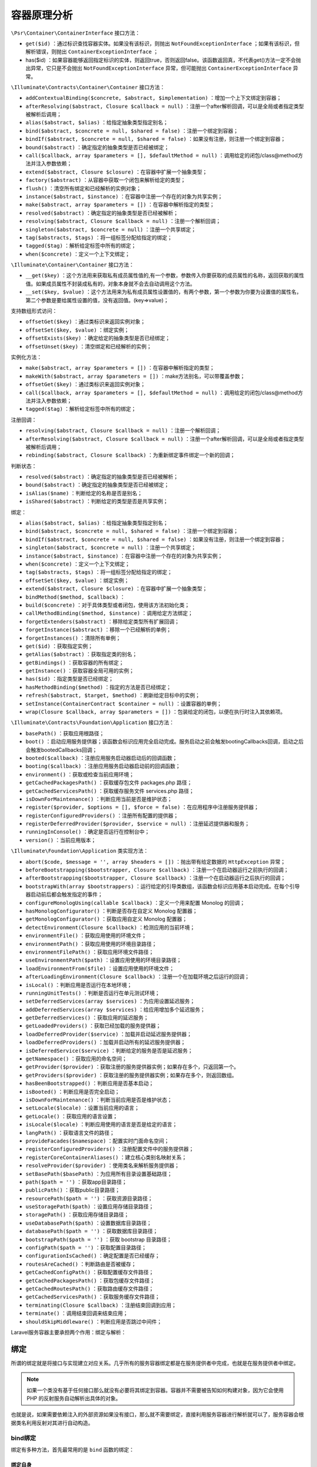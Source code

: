 ******
容器原理分析
******

.. image:: ./images/ContainerInterface.png

``\Psr\Container\ContainerInterface`` 接口方法：

- ``get($id)`` ：通过标识查找容器实体。如果没有该标识，则抛出 ``NotFoundExceptionInterface`` ；如果有该标识，但解析错误，则抛出 ``ContainerExceptionInterface`` ；
- has($id) ：如果容器能够返回指定标识的实体，则返回true，否则返回false。该函数返回真，不代表get()方法一定不会抛出异常，它只是不会抛出 ``NotFoundExceptionInterface`` 异常，但可能抛出 ``ContainerExceptionInterface`` 异常。

``\Illuminate\Contracts\Container\Container`` 接口方法：

- ``addContextualBinding($concrete, $abstract, $implementation)`` ：增加一个上下文绑定到容器；
- ``afterResolving($abstract, Closure $callback = null)`` ：注册一个after解析回调，可以是全局或者指定类型被解析后调用；
- ``alias($abstract, $alias)`` ：给指定抽象类型指定别名；
- ``bind($abstract, $concrete = null, $shared = false)`` ：注册一个绑定到容器；
- ``bindIf($abstract, $concrete = null, $shared = false)`` ：如果没有注册，则注册一个绑定到容器；
- ``bound($abstract)`` ：确定指定的抽象类型是否已经被绑定；
- ``call($callback, array $parameters = [], $defaultMethod = null)`` ：调用给定的闭包/class@method方法并注入参数依赖；
- ``extend($abstract, Closure $closure)`` ：在容器中扩展一个抽象类型；
- ``factory($abstract)`` ：从容器中获取一个闭包来解析给定的类型；
- ``flush()`` ：清空所有绑定和已经解析的实例对象；
- ``instance($abstract, $instance)`` ：在容器中注册一个存在的对象为共享实例；
- ``make($abstract, array $parameters = [])`` ：在容器中解析指定的类型；
- ``resolved($abstract)`` ：确定指定的抽象类型是否已经被解析；
- ``resolving($abstract, Closure $callback = null)`` ：注册一个解析回调；
- ``singleton($abstract, $concrete = null)`` ：注册一个共享绑定；
- ``tag($abstracts, $tags)`` ：将一组标签分配给指定的绑定；
- ``tagged($tag)`` ：解析给定标签中所有的绑定；
- ``when($concrete)`` ：定义一个上下文绑定；

``\Illuminate\Container\Container`` 接口方法：

- ``__get($key)`` ：这个方法用来获取私有成员属性值的,有一个参数，参数传入你要获取的成员属性的名称，返回获取的属性值。如果成员属性不封装成私有的，对象本身就不会去自动调用这个方法。
- ``__set($key, $value)`` ：这个方法用来为私有成员属性设置值的，有两个参数，第一个参数为你要为设置值的属性名，第二个参数是要给属性设置的值，没有返回值。(key=>value)；

支持数组形式访问：

- ``offsetGet($key)`` ：通过类标识来返回实例对象；
- ``offsetSet($key, $value)`` ：绑定实例；
- ``offsetExists($key)`` ：确定给定的抽象类型是否已经绑定；
- ``offsetUnset($key)`` ：清空绑定和已经解析的实例；

实例化方法：

- ``make($abstract, array $parameters = [])`` ：在容器中解析指定的类型；
- ``makeWith($abstract, array $parameters = [])`` ：make方法别名，可以带覆盖参数；
- ``offsetGet($key)`` ：通过类标识来返回实例对象；
- ``call($callback, array $parameters = [], $defaultMethod = null)`` ：调用给定的闭包/class@method方法并注入参数依赖；
- ``tagged($tag)`` ：解析给定标签中所有的绑定；

注册回调：

- ``resolving($abstract, Closure $callback = null)`` ：注册一个解析回调；
- ``afterResolving($abstract, Closure $callback = null)`` ：注册一个after解析回调，可以是全局或者指定类型被解析后调用；
- ``rebinding($abstract, Closure $callback)`` ：为重新绑定事件绑定一个新的回调；

判断状态：

- ``resolved($abstract)`` ：确定指定的抽象类型是否已经被解析；
- ``bound($abstract)`` ：确定指定的抽象类型是否已经被绑定；
- ``isAlias($name)`` ：判断给定的名称是否是别名；
- ``isShared($abstract)`` ：判断给定的类型是否是共享实例；

绑定：

- ``alias($abstract, $alias)`` ：给指定抽象类型指定别名；
- ``bind($abstract, $concrete = null, $shared = false)`` ：注册一个绑定到容器；
- ``bindIf($abstract, $concrete = null, $shared = false)`` ：如果没有注册，则注册一个绑定到容器；
- ``singleton($abstract, $concrete = null)`` ：注册一个共享绑定；
- ``instance($abstract, $instance)`` ：在容器中注册一个存在的对象为共享实例；
- ``when($concrete)`` ：定义一个上下文绑定；
- ``tag($abstracts, $tags)`` ：将一组标签分配给指定的绑定；
- ``offsetSet($key, $value)`` ：绑定实例；
- ``extend($abstract, Closure $closure)`` ：在容器中扩展一个抽象类型；
- ``bindMethod($method, $callback)`` ：

- ``build($concrete)`` ：对于具体类型或者闭包，使用该方法初始化类；
- ``callMethodBinding($method, $instance)`` ：调用给定方法绑定；
- ``forgetExtenders($abstract)`` ：移除给定类型所有扩展回调；
- ``forgetInstance($abstract)`` ：移除一个已经解析的单例；
- ``forgetInstances()`` ：清除所有单例；
- ``get($id)`` ：获取指定实例；
- ``getAlias($abstract)`` ：获取指定类的别名；
- ``getBindings()`` ：获取容器的所有绑定；
- ``getInstance()`` ：获取容器全局可用的实例；
- ``has($id)`` ：指定类型是否已经绑定；
- ``hasMethodBinding($method)`` ：指定的方法是否已经绑定；
- ``refresh($abstract, $target, $method)`` ：刷新给定目标中的实例；
- ``setInstance(ContainerContract $container = null)`` ：设置容器的单例；
- ``wrap(Closure $callback, array $parameters = [])`` ：包装给定的闭包，以便在执行时注入其依赖项。

``\Illuminate\Contracts\Foundation\Application`` 接口方法：

- ``basePath()`` ：获取应用根路径；
- ``boot()`` ：启动应用服务提供器；该函数会标识应用完全启动完成。服务启动之前会触发bootingCallbacks回调，启动之后会触发bootedCallbacks回调；
- ``booted($callback)`` ：注册应用服务启动器启动后的回调函数；
- ``booting($callback)`` ：注册应用服务启动器启动前的回调函数；
- ``environment()`` ：获取或检查当前应用环境；
- ``getCachedPackagesPath()`` ：获取缓存包文件 packages.php 路径；
- ``getCachedServicesPath()`` ：获取缓存服务文件 services.php 路径；
- ``isDownForMaintenance()`` ：判断应用当前是否是维护状态；
- ``register($provider, $options = [], $force = false)`` ：在应用程序中注册服务提供器；
- ``registerConfiguredProviders()`` ：注册所有配置的提供器；
- ``registerDeferredProvider($provider, $service = null)`` ：注册延迟提供器和服务；
- ``runningInConsole()`` ：确定是否运行在控制台中；
- ``version()`` ：当前应用版本；

``\Illuminate\Foundation\Application`` 类实现方法：

- ``abort($code, $message = '', array $headers = [])`` ：抛出带有给定数据的 ``HttpException`` 异常；

- ``beforeBootstrapping($bootstrapper, Closure $callback)`` ：注册一个在启动器运行之前执行的回调；
- ``afterBootstrapping($bootstrapper, Closure $callback)`` ：注册一个在启动器运行之后执行的回调；


- ``bootstrapWith(array $bootstrappers)`` ：运行给定的引导类数组，该函数会标识应用基本启动完成。在每个引导器启动前后都会触发指定的事件；


- ``configureMonologUsing(callable $callback)`` ：定义一个用来配置 Monolog 的回调；
- ``hasMonologConfigurator()`` ：判断是否存在自定义 Monolog 配置器；
- ``getMonologConfigurator()`` ：获取应用自定义 Monolog 配置器；

- ``detectEnvironment(Closure $callback)`` ：检测应用的当前环境；
- ``environmentFile()`` ：获取应用使用的环境文件；
- ``environmentPath()`` ：获取应用使用的环境目录路径；
- ``environmentFilePath()`` ：获取应用环境文件路径；
- ``useEnvironmentPath($path)`` ：设置应用使用的环境目录路径；
- ``loadEnvironmentFrom($file)`` ：设置应用使用的环境文件；
- ``afterLoadingEnvironment(Closure $callback)`` ：注册一个在加载环境之后运行的回调；
- ``isLocal()`` ：判断应用是否运行在本地环境；
- ``runningUnitTests()`` ：判断是否运行在单元测试环境；


- ``setDeferredServices(array $services)`` ：为应用设置延迟服务；
- ``addDeferredServices(array $services)`` ：给应用增加多个延迟服务；
- ``getDeferredServices()`` ：获取应用的延迟服务；
- ``getLoadedProviders()`` ：获取已经加载的服务提供器；
- ``loadDeferredProvider($service)`` ：加载并启动延迟服务提供器；
- ``loadDeferredProviders()`` ：加载并启动所有的延迟服务提供器；
- ``isDeferredService($service)`` ：判断给定的服务是否是延迟服务；

- ``getNamespace()`` ：获取应用的命名空间；
- ``getProvider($provider)`` ：获取注册的服务提供器实例；如果存在多个，只返回第一个。
- ``getProviders($provider)`` ：获取注册的服务提供器实例；如果存在多个，则返回数组。
- ``hasBeenBootstrapped()`` ：判断应用是否基本启动；
- ``isBooted()`` ：判断应用是否完全启动；



- ``isDownForMaintenance()`` ：判断当前应用是否是维护状态；


- ``setLocale($locale)`` ：设置当前应用的语言；
- ``getLocale()`` ：获取应用的语言设置；
- ``isLocale($locale)`` ：判断应用使用的语言是否是给定的语言；
- ``langPath()`` ：获取语言文件的路径；

- ``provideFacades($namespace)`` ：配置实时门面命名空间；

- ``registerConfiguredProviders()`` ：注册配置文件中的服务提供器；
- ``registerCoreContainerAliases()`` ：建立核心类别名映射关系；
- ``resolveProvider($provider)`` ：使用类名来解析服务提供器；

- ``setBasePath($basePath)`` ：为应用所有目录设置基础路径；
- ``path($path = '')`` ：获取app目录路径；
- ``publicPath()`` ：获取public目录路径；
- ``resourcePath($path = '')`` ：获取资源目录路径；
- ``useStoragePath($path)`` ：设置应用存储目录路径；
- ``storagePath()`` ：获取应用存储目录路径；
- ``useDatabasePath($path)`` ：设置数据库目录路径；
- ``databasePath($path = '')`` ：获取数据库目录路径；
- ``bootstrapPath($path = '')`` ：获取 bootstrap 目录路径；
- ``configPath($path = '')`` ：获取配置目录路径；
- ``configurationIsCached()`` ：确定配置是否已经缓存；
- ``routesAreCached()`` ：判断路由是否被缓存；
- ``getCachedConfigPath()`` ：获取配置缓存文件路径；
- ``getCachedPackagesPath()`` ：获取包缓存文件路径；
- ``getCachedRoutesPath()`` ：获取路由缓存文件路径；
- ``getCachedServicesPath()`` ：获取服务缓存文件路径；

- ``terminating(Closure $callback)`` ：注册结束回调到应用；
- ``terminate()`` ：调用结束回调来结束应用；

- ``shouldSkipMiddleware()`` ：判断应用是否跳过中间件；

Laravel服务容器主要承担两个作用：绑定与解析：

绑定
====
所谓的绑定就是将接口与实现建立对应关系。几乎所有的服务容器绑定都是在服务提供者中完成，也就是在服务提供者中绑定。

.. note:: 如果一个类没有基于任何接口那么就没有必要将其绑定到容器。容器并不需要被告知如何构建对象，因为它会使用 PHP 的反射服务自动解析出具体的对象。

也就是说，如果需要依赖注入的外部资源如果没有接口，那么就不需要绑定，直接利用服务容器进行解析就可以了，服务容器会根据类名利用反射对其进行自动构造。

bind绑定
--------
绑定有多种方法，首先最常用的是 ``bind`` 函数的绑定：

绑定自身
^^^^^^^^

.. code-block:: php

    $this->app->bind('App\Services\RedisEventPusher', null);

绑定闭包
^^^^^^^^

.. code-block:: php

	$this->app->bind('name', function () {
	  return 'Taylor';
	});//闭包返回变量

	$this->app->bind('HelpSpot\API', function () {
	  return HelpSpot\API::class;
	});//闭包直接提供类实现类

	$this->app->bind('HelpSpot\API', function () {
	  return new HelpSpot\API();
	});//闭包直接提供类实例

	$this->app->bind('HelpSpot\API', function ($app) {
	  return new HelpSpot\API($app->make('HttpClient'));
	});//闭包返回需要依赖注入的类实例

注意：通过 ``bind`` 方法第二个参数不能直接传入基本类型值。

.. code-block:: php

    $container->bind('test', 'diaomao'); // 错误

绑定接口
^^^^^^^^

.. code-block:: php

	public function testCanBuildWithoutParameterStackWithConstructors()
	{
	  $container = new Container;
	  $container->bind('Illuminate\Tests\Container\IContainerContractStub',
	                   'Illuminate\Tests\Container\ContainerImplementationStub');

	  $this->assertInstanceOf(ContainerDependentStub::class,
	                          $container->build(ContainerDependentStub::class));
	}

	interface IContainerContractStub
	{
	}

	class ContainerImplementationStub implements IContainerContractStub
	{
	}

	class ContainerDependentStub
	{
	  public $impl;
	  public function __construct(IContainerContractStub $impl)
	  {
	      $this->impl = $impl;
	  }
	}

bindif绑定
----------
如果已经绑定，则不会重复绑定。

.. code-block:: php

	public function testBindIfDoesntRegisterIfServiceAlreadyRegistered()
	{
	    $container = new Container;
	    $container->bind('name', function ()
	         return 'Taylor';
	     });

	    $container->bindIf('name', function () {
	         return 'Dayle';
	    });

	    $this->assertEquals('Taylor', $container->make('name'));
	}

singleton绑定
-------------
``singleton`` 方法绑定一个只需要解析一次的类或接口到容器，然后接下来对容器的调用将会返回同一个实例：

.. code-block:: php

	$this->app->singleton('HelpSpot\API', function ($app) {
	    return new HelpSpot\API($app->make('HttpClient'));
	});

值得注意的是， ``singleton`` 绑定在解析的时候若存在参数重载，那么就自动取消单例模式。

.. code-block:: php

	public function testSingletonBindingsNotRespectedWithMakeParameters()
	{
	    $container = new Container;

	    $container->singleton('foo', function ($app, $config) {
	        return $config;
	    });

	    $this->assertEquals(['name' => 'taylor'], $container->makeWith('foo', ['name' => 'taylor']));
	    $this->assertEquals(['name' => 'abigail'], $container->makeWith('foo', ['name' => 'abigail']));
	}

instance绑定
------------
我们还可以使用 ``instance`` 方法绑定一个已存在的对象实例到容器，随后调用容器将总是返回给定的实例：

.. code-block:: php

	$api = new HelpSpot\API(new HttpClient);
	$this->app->instance('HelpSpot\Api', $api);

Context绑定
-----------
有时侯我们可能有两个类使用同一个接口，但我们希望在每个类中注入不同实现，例如，两个控制器依赖 ``IlluminateContractsFilesystemFilesystem`` 契约的不同实现。 ``Laravel`` 为此定义了简单、平滑的接口：

.. code-block:: php

	$this->app->when(StorageController::class)
	          ->needs(Filesystem::class)
	          ->give(function () {
	            Storage::class
	          });//提供类名

	$this->app->when(PhotoController::class)
	          ->needs(Filesystem::class)
	          ->give(function () {
	             return new Storage();
	          });//提供实现方式

	$this->app->when(VideoController::class)
	          ->needs(Filesystem::class)
	          ->give(function () {
	            return new Storage($app->make(Disk::class));
	          });//需要依赖注入

原始值绑定
----------
我们可能有一个接收注入类的类，同时需要注入一个原生的数值比如整型，可以结合上下文轻松注入这个类需要的任何值：

.. code-block:: php

	$this->app->when('App\Http\Controllers\UserController')
	          ->needs('$variableName')
	          ->give($value);

数组绑定
--------
数组绑定一般用于绑定闭包和变量，但是不能绑定接口，否则只能返回接口的实现类名字符串,并不能返回实现类的对象。

.. code-block:: php

	public function testArrayAccess()
	{
	    $container = new Container;
	    $container['test'] = 'demo'; //可以
	    $container['test'] = function() { //也可以
	    	return 'demo';
	    }
	    $container[IContainerContractStub::class] = ContainerImplementationStub::class;

	    $this->assertTrue(isset($container[IContainerContractStub::class]));
	    $this->assertEquals(ContainerImplementationStub::class,
	                        $container[IContainerContractStub::class]);

	    unset($container['something']);
	    $this->assertFalse(isset($container['something']));
	}

标签绑定
--------
少数情况下，我们需要解析特定分类下的所有绑定，例如，你正在构建一个接收多个不同 ``Report`` 接口实现的报告聚合器，在注册完 ``Report`` 实现之后，可以通过 ``tag`` 方法给它们分配一个标签：

.. code-block:: php

	$this->app->bind('SpeedReport', function () {
	  //
	});

	$this->app->bind('MemoryReport', function () {
	  //
	});

	$this->app->tag(['SpeedReport', 'MemoryReport'], 'reports');

这些服务被打上标签后，可以通过 ``tagged`` 方法来轻松解析它们：

.. code-block:: php

	$this->app->bind('ReportAggregator', function ($app) {
	    return new ReportAggregator($app->tagged('reports'));
	});

extend扩展
----------
``extend`` 是在当原来的类被注册或者实例化出来后，可以对其进行扩展，而且可以支持多重扩展：

.. code-block:: php

	public function testExtendInstancesArePreserved()
	{
	    $container = new Container;
	    $container->bind('foo', function () {
	        $obj = new StdClass;
	        $obj->foo = 'bar';

	        return $obj;
	    });

	    $obj = new StdClass;
	    $obj->foo = 'foo';
	    $container->instance('foo', $obj);

	    $container->extend('foo', function ($obj, $container) {
	        $obj->bar = 'baz';
	        return $obj;
	    });

	    $container->extend('foo', function ($obj, $container) {
	        $obj->baz = 'foo';
	        return $obj;
	    });

	    $this->assertEquals('foo', $container->make('foo')->foo);
	    $this->assertEquals('baz', $container->make('foo')->bar);
	    $this->assertEquals('foo', $container->make('foo')->baz);
	}

Rebounds与Rebinding
-------------------
绑定是针对接口的，是为接口提供实现方式的方法。我们可以对接口在不同的时间段里提供不同的实现方法，一般来说，对同一个接口提供新的实现方法后，不会对已经实例化的对象产生任何影响。但是在一些场景下，在提供新的接口实现后，我们希望对已经实例化的对象重新做一些改变，这个就是 ``rebinding`` 函数的用途。
下面就是一个例子：

.. code-block:: php

	abstract class Car
	{
	    public function __construct(Fuel $fuel)
	    {
	        $this->fuel = $fuel;
	    }

	    public function refuel($litres)
	    {
	        return $litres * $this->fuel->getPrice();
	    }

	    public function setFuel(Fuel $fuel)
	    {
	        $this->fuel = $fuel;
	    }

	}

	class JeepWrangler extends Car
	{
	  //
	}

	interface Fuel
	{
	    public function getPrice();
	}

	class Petrol implements Fuel
	{
	    public function getPrice()
	    {
	        return 130.7;
	    }
	}

我们在服务容器中是这样对 ``car`` 接口和 ``fuel`` 接口绑定的：

.. code-block:: php

	$this->app->bind('fuel', function ($app) {
	    return new Petrol;
	});

	$this->app->bind('car', function ($app) {
	    return new JeepWrangler($app['fuel']);
	});

	$this->app->make('car');

如果 ``car`` 被服务容器解析实例化成对象之后，有人修改了 ``fuel`` 接口的实现，从 ``Petrol`` 改为 ``PremiumPetrol`` ：

.. code-block:: php

	$this->app->bind('fuel', function ($app) {
	    return new PremiumPetrol;
	});

由于 ``car`` 已经被实例化，那么这个接口实现的改变并不会影响到 ``car`` 的实现，假若我们想要 ``car`` 的成员变量 ``fuel`` 随着 ``fuel`` 接口的变化而变化，我们就需要一个回调函数，每当对 ``fuel`` 接口实现进行改变的时候，都要对 ``car`` 的 ``fuel`` 变量进行更新，这就是 ``rebinding`` 的用途：

.. code-block:: php

	$this->app->singleton('car', function ($app) {
	    return new JeepWrangler($app->rebinding('fuel', function ($app, $fuel) {
	        $app['car']->setFuel($fuel);
	    }));
	});

服务别名
========
什么是服务别名
-------------
在说服务容器的解析之前，需要先说说服务的别名。什么是服务别名呢？不同于 ``Facade`` 门面的别名(在 ``config/app`` 中定义)，这里的别名服务绑定名称的别名。通过服务绑定的别名，在解析服务的时候，跟不使用别名的效果一致。别名的作用也是为了同时支持全类型的服务绑定名称以及简短的服务绑定名称考虑的。
 
通俗的讲，假如我们想要创建 ``auth`` 服务，我们既可以这样写：

.. code-block:: php

    $this->app->make('auth')

又可以写成：

.. code-block:: php

    $this->app->make('\Illuminate\Auth\AuthManager::class')

还可以写成：

.. code-block:: php

    $this->app->make('\Illuminate\Contracts\Auth\Factory::class')

后面两个服务的名字都是 ``auth`` 的别名，使用别名和使用 ``auth`` 的效果是相同的。

服务别名的递归
--------------
需要注意的是别名是可以递归的：

.. code-block:: php

	app()->alias('service', 'alias_a');
	app()->alias('alias_a', 'alias_b');
	app()-alias('alias_b', 'alias_c');

会得到：

.. code-block:: php

	'alias_a' => 'service'
	'alias_b' => 'alias_a'
	'alias_c' => 'alias_b'

服务别名的实现
-------------
那么这些别名是如何加载到服务容器里面的呢？实际上，服务容器里面有个 ``aliases`` 数组：

.. code-block:: php

	$aliases = [
	  'app' => [\Illuminate\Foundation\Application::class, \Illuminate\Contracts\Container\Container::class, \Illuminate\Contracts\Foundation\Application::class],
	  'auth' => [\Illuminate\Auth\AuthManager::class, \Illuminate\Contracts\Auth\Factory::class],
	  'auth.driver' => [\Illuminate\Contracts\Auth\Guard::class],
	  'blade.compiler' => [\Illuminate\View\Compilers\BladeCompiler::class],
	  'cache' => [\Illuminate\Cache\CacheManager::class, \Illuminate\Contracts\Cache\Factory::class],
	...
	]

而服务容器的初始化的过程中，会运行一个函数：

.. code-block:: php

	$aliases = [
	  'Illuminate\Foundation\Application' = "app"
	  'Illuminate\Contracts\Container\Container' = "app"
	  'Illuminate\Contracts\Foundation\Application' = "app"
	  'Illuminate\Auth\AuthManager' = "auth"
	  'Illuminate\Contracts\Auth\Factory' = "auth"
	  'Illuminate\Contracts\Auth\Guard' = "auth.driver"
	  'Illuminate\View\Compilers\BladeCompiler' = "blade.compiler"
	  'Illuminate\Cache\CacheManager' = "cache"
	  'Illuminate\Contracts\Cache\Factory' = "cache"
	  ...
	］
	$abstractAliases = [
	  app = {array} [3]
	  0 = "Illuminate\Foundation\Application"
	  1 = "Illuminate\Contracts\Container\Container"
	  2 = "Illuminate\Contracts\Foundation\Application"
	  auth = {array} [2]
	  0 = "Illuminate\Auth\AuthManager"
	  1 = "Illuminate\Contracts\Auth\Factory"
	  auth.driver = {array} [1]
	  0 = "Illuminate\Contracts\Auth\Guard"
	  blade.compiler = {array} [1]
	  0 = "Illuminate\View\Compilers\BladeCompiler"
	  cache = {array} [2]
	  0 = "Illuminate\Cache\CacheManager"
	  1 = "Illuminate\Contracts\Cache\Factory"
	  ...
	]

服务解析
========
make/makeWith 解析
------------------
有很多方式可以从容器中解析对象，首先，你可以使用 ``make`` 方法，该方法接收你想要解析的类名或接口名作为参数：

make和makeWith功能相同，都可以使用覆盖参数来覆盖默认值。

.. code-block:: php

	public function testResolvingWithArrayOfParameters()
	{
	  $container = new Container;

	  $instance = $container->makeWith(ContainerDefaultValueStub::class, ['default' => 'adam']);
	  $this->assertEquals('adam', $instance->default);

	  $instance = $container->make(ContainerDefaultValueStub::class);
	  $this->assertEquals('taylor', $instance->default);

	  $container->bind('foo', function ($app, $config) {
	      return $config;
	  });
	  $this->assertEquals([1, 2, 3], $container->makeWith('foo', [1, 2, 3]));
	}

如果你所在的代码位置访问不了 ``$app`` 变量，可以使用辅助函数 ``resolve`` ：

.. code-block:: php

    $api = resolve('HelpSpot\API');

自动注入
--------

.. code-block:: php

	namespace App\Http\Controllers;

	use App\Users\Repository as UserRepository;

	class UserController extends Controller{
	  /**
	  * 用户仓库实例
	  */
	  protected $users;

	  /**
	  * 创建一个控制器实例
	  *
	  * @param UserRepository $users 自动注入
	  * @return void
	  */
	  public function __construct(UserRepository $users)
	  {
	    $this->users = $users;
	  }
	}

call 方法注入
-------------
``make`` 解析是服务容器进行解析构建类对象时所用的方法，在实际应用中，还有另外一个需求，那就是当前已经获取了一个类对象，我们想要调用它的一个方法函数，这时发现这个方法中参数众多，如果一个个的 ``make`` 会比较繁琐，这个时候就要用到 ``call`` 解析了。我们可以看这个例子：

闭包函数注入
^^^^^^^^^^^

.. code-block:: php

	public function testCallWithDependencies()
	  {
	      $container = new Container;
	      $result = $container->call(function (StdClass $foo, $bar = []) {
	          return func_get_args();
	      });

	      $this->assertInstanceOf('stdClass', $result[0]);
	      $this->assertEquals([], $result[1]);

	      $result = $container->call(function (StdClass $foo, $bar = []) {
	          return func_get_args();
	      }, ['bar' => 'taylor']);

	      $this->assertInstanceOf('stdClass', $result[0]);
	      $this->assertEquals('taylor', $result[1]);
	}

普通函数注入
^^^^^^^^^^^^
顶级命名空间定义的函数。

.. code-block:: php

	public function testCallWithGlobalMethodName()
	{
	    $container = new Container;
	    // 直接引用函数名称
	    $result = $container->call('Illuminate\Tests\Container\containerTestInject');
	    $this->assertInstanceOf('Illuminate\Tests\Container\ContainerConcreteStub', $result[0]);
	    $this->assertEquals('taylor', $result[1]);
	}

静态方法注入
^^^^^^^^^^^
服务容器的 ``call`` 解析主要依靠 ``call_user_func_array()`` 函数，这个函数对类中的静态函数和非静态函数有一些区别，对于静态函数来说：

.. code-block:: php

	class ContainerCallTest
	{
	    public function testContainerCallStatic(){
	        App::call(TaskRepository::class.'@testContainerCallStatic');
	        App::call(TaskRepository::class.'::testContainerCallStatic');
	        App::call([TaskRepository::class,'testContainerCallStatic']);
	    }
	}

服务容器调用类的静态方法有三种，注意第三种使用数组的形式，数组中可以直接传类名 ``TaskRepository::class`` ；

非静态方法注入
^^^^^^^^^^^^^^
对于类的非静态方法：

.. code-block:: php

	class ContainerCallTest
	{
	    public function testContainerCall(){
	        $taskRepo = new TaskRepository();
	        App::call(TaskRepository::class.'@testContainerCall');
	        App::call([$taskRepo,'testContainerCall']);
	    }
	}

我们可以看到非静态方法只有两种调用方式，而且第二种数组传递的参数是类对象，原因就是 ``call_user_func_array`` 函数的限制，对于非静态方法只能传递对象。

bindmethod 方法绑定
^^^^^^^^^^^^^^^^^^
服务容器还有一个 ``bindmethod`` 的方法，可以把自定义的函数绑定到类的一个方法：

.. code-block:: php

	public function testContainCallMethodBind(){

	    App::bindMethod(TaskRepository::class.'@testContainerCallStatic',function () {
	         $taskRepo = new TaskRepository();
	         $taskRepo->testCallback();
	    });

	    App::call(TaskRepository::class.'@testContainerCallStatic');
	    App::call(TaskRepository::class.'::testContainerCallStatic'); // 方法无效
	    App::call([TaskRepository::class,'testContainerCallStatic']);

	    App::bindMethod(TaskRepository::class.'@testContainerCall',function (TaskRepository $taskRepo) { $taskRepo->testCallback(); });

	    $taskRepo = new TaskRepository();
	    App::call(TaskRepository::class.'@testContainerCall');
	    App::call([$taskRepo,'testContainerCall']);
	}

从结果上看， ``bindmethod`` 不会对静态的第二种解析方法（ :: 解析方式）起作用，对于其他方式都会调用绑定的函数。

默认函数注入
^^^^^^^^^^^^

.. code-block:: php

	public function testContainCallDefultMethod(){

	    App::call(TaskRepository::class,[],'testContainerCall');

	    App::call(TaskRepository::class,[],'testContainerCallStatic');

	    App::bindMethod(TaskRepository::class.'@testContainerCallStatic',function () {
	        $taskRepo = new TaskRepository();
	        $taskRepo->testCallback();
	    });

	    App::bindMethod(TaskRepository::class.'@testContainerCall',function (TaskRepository $taskRepo) {  $taskRepo->testCallback(); });

	    App::call(TaskRepository::class,[],'testContainerCall');

	    App::call(TaskRepository::class,[],'testContainerCallStatic');

	}

值得注意的是，这种默认函数注入的方法使得非静态的方法也可以利用类名去调用，并不需要对象。默认函数注入也回受到 ``bindmethod`` 函数的影响。

数组解析
-------

.. code-block:: php

    app()['service'];

app($service)的形式
-------------------

.. code-block:: php

    app('service');

装饰函数
========
容器的装饰函数有两种， ``wrap`` 用于装饰 ``call`` ， ``factory`` 用于装饰 ``make`` ：

.. code-block:: php

	public function testContainerWrap()
	{
	      $result = $container->wrap(function (StdClass $foo, $bar = []) {
	          return func_get_args();
	      }, ['bar' => 'taylor']);

	      $this->assertInstanceOf('Closure', $result);
	      $result = $result();

	      $this->assertInstanceOf('stdClass', $result[0]);
	      $this->assertEquals('taylor', $result[1]);
	  }

	public function testContainerGetFactory()
	{
	    $container = new Container;
	    $container->bind('name', function () {
	        return 'Taylor’;
	    });
	    $factory = $container->factory('name');
	    $this->assertEquals($container->make('name'), $factory());
	}

容器重置flush
=============
容器的重置函数 ``flush`` 会清空容器内部的 ``aliases`` 、 ``abstractAliases`` 、 ``resolved`` 、 ``bindings`` 、 ``instances`` 。

.. code-block:: php

	public function testContainerFlushFlushesAllBindingsAliasesAndResolvedInstances()
	{
	    $container = new Container;
	    $container->bind('ConcreteStub', function () {
	        return new ContainerConcreteStub;
	    }, true);
	    $container->alias('ConcreteStub', 'ContainerConcreteStub');

	    $concreteStubInstance = $container->make('ConcreteStub');
	    $this->assertTrue($container->resolved('ConcreteStub'));
	    $this->assertTrue($container->isAlias('ContainerConcreteStub'));
	    $this->assertArrayHasKey('ConcreteStub', $container->getBindings());
	    $this->assertTrue($container->isShared('ConcreteStub'));

	    $container->flush();
	    $this->assertFalse($container->resolved('ConcreteStub'));
	    $this->assertFalse($container->isAlias('ContainerConcreteStub'));
	    $this->assertEmpty($container->getBindings());
	    $this->assertFalse($container->isShared('ConcreteStub'));
	}

服务容器事件
============

解析事件
--------
每当服务容器解析一个对象时就会触发一个事件。你可以使用 ``resolving`` 方法监听这个事件：

.. code-block:: php

	$this->app->resolving(function ($object, $app) {
	  // 解析任何类型的对象时都会调用该方法...
	});
	$this->app->resolving(HelpSpot\API::class, function ($api, $app) {
	  // 解析「HelpSpot\API」类型的对象时调用...
	});
	$this->app->afterResolving(function ($object, $app) {
	  // 解析任何类型的对象后都会调用该方法...
	});
	$this->app->afterResolving(HelpSpot\API::class, function ($api, $app) {
	  // 解析「HelpSpot\API」类型的对象后调用...
	});

服务容器每次解析对象的时候，都会调用这些通过 ``resolving`` 和 ``afterResolving`` 函数传入的闭包函数，也就是触发这些事件。

注意：如果是单例，则只在解析时会触发一次

.. code-block:: php

	public function testResolvingCallbacksAreCalled()
	{
	    $container = new Container;
	    // 注册全局解析回调
	    $container->resolving(function ($object) {
	        return $object->name = 'taylor';
	    });
	    $container->bind('foo', function () {
	        return new StdClass;
	    });
	    $instance = $container->make('foo');

	    $this->assertEquals('taylor', $instance->name);
	}

	public function testResolvingCallbacksAreCalledForType()
	{
	    $container = new Container;
	    // 注册解析类型解析回调
	    $container->resolving('StdClass', function ($object) {
	        return $object->name = 'taylor';
	    });
	    $container->bind('foo', function () {
	          return new StdClass;
	    });
	    $instance = $container->make('foo');

	    $this->assertEquals('taylor', $instance->name);
	}
	public function testResolvingCallbacksShouldBeFiredWhenCalledWithAliases()
	{
	    $container = new Container;
	    $container->alias('StdClass', 'std');
	    // 即使是使用别名，在注册时会替换为StdClass
	    $container->resolving('std', function ($object) {
	        return $object->name = 'taylor';
	    });
	    $container->bind('foo', function () {
	        return new StdClass;
	    });
	    $instance = $container->make('foo');

	    $this->assertEquals('taylor', $instance->name);
	}

重新绑定事件
------------
``instance`` 和 普通 ``bind`` 绑定一样，当重新绑定的时候都会调用 ``rebind`` 回调函数，但是有趣的是，对于普通 ``bind`` 绑定来说， ``rebind`` 回调函数被调用的条件是当前接口被解析过：

.. code-block:: php

	public function testReboundListeners()
	{
	    unset($_SERVER['__test.rebind']);

	    $container = new Container;
	    $container->rebinding('foo', function () {
	        $_SERVER['__test.rebind'] = true;
	    });
	    // 如果已经解析过，才会触发重新绑定回调，这里不会触发
	    $container->bind('foo', function () {
	    });
	    $container->make('foo');
	    // 前面已经解析过，重新绑定则触发重新绑定回调
	    $container->bind('foo', function () {
	    });

	    $this->assertTrue($_SERVER['__test.rebind']);
	}

所以遇到下面这样的情况, ``rebinding`` 的回调函数是不会调用的：

.. code-block:: php

	public function testReboundListeners()
	{
	    unset($_SERVER['__test.rebind']);

	    $container = new Container;
	    $container->rebinding('foo', function () {
	        $_SERVER['__test.rebind'] = true;
	    });
	    $container->bind('foo', function () {
	    });
	    $container->bind('foo', function () {
	    });

	    $this->assertFalse(isset($_SERVER['__test.rebind']));
	}

对于 ``instance`` 绑定：

.. code-block:: php

	public function testReboundListeners()
	{
	    unset($_SERVER['__test.rebind']);

	    $container = new Container;
	    // 如果已经解析过，才会触发重新绑定回调，这里不会触发
	    $container->rebinding('foo', function () {
	        $_SERVER['__test.rebind'] = true;
	    });
	    $container->bind('foo', function () {
	    });
	    // 如果已经绑定过，则会触发重新绑定回调，这里前面绑定了，所以触发
	    $container->instance('foo', function () {
	    });

	    $this->assertTrue(isset($_SERVER['__test.rebind']));
	}

``rebinding`` 回调函数却是可以被调用的。其实原因就是 ``instance`` 源码中 ``rebinding`` 回调函数调用的条件是 ``rebound`` 为真，而普通 ``bind`` 函数调用 ``rebinding`` 回调函数的条件是 ``resolved`` 为真。这是因为 ``instance`` 不会触发解析回调？

在绑定之后调用 rebind
--------------------
为了使得 ``rebind`` 回调函数在下一次的绑定中被激活，在 ``rebind`` 函数的源码中，如果判断当前对象已经绑定过，那么将会立即解析：

.. code-block:: php

	public function rebinding($abstract, Closure $callback)
	{
	    $this->reboundCallbacks[$abstract = $this->getAlias($abstract)][] = $callback;

	    if ($this->bound($abstract)) {
	        return $this->make($abstract);
	    }
	}

单元测试代码：

.. code-block:: php

	public function testReboundListeners1()
	{
	    unset($_SERVER['__test.rebind']);

	    $container = new Container;
	    $container->bind('foo', function () {
	        return 'foo';
	    });

	    $container->resolving('foo', function () {
	        $_SERVER['__test.rebind'] = true;
	    });

	    $container->rebinding('foo', function ($container,$object) {//会立即解析
	        $container['foobar'] = $object.'bar';
	    });

	    $this->assertTrue($_SERVER['__test.rebind']);

	    $container->bind('foo', function () {
	    });

	    $this->assertEquals('bar', $container['foobar']);
	}

resolving 特性
==============
resolving 回调的类型
--------------------
``resolving`` 不仅可以针对接口执行回调函数，还可以针对接口实现的类型进行回调函数。

.. code-block:: php

	public function testResolvingCallbacksAreCalledForType()
	{
	    $container = new Container;
	    $container->resolving('StdClass', function ($object) {
	        return $object->name = 'taylor';
	    });
	    $container->bind('foo', function () {
	          return new StdClass;
	    });
	    $instance = $container->make('foo');

	    $this->assertEquals('taylor', $instance->name);
	}
	public function testResolvingCallbacksShouldBeFiredWhenCalledWithAliases()
	{
	    $container = new Container;
	    $container->alias('StdClass', 'std');
	    // 针对接口实现的类型进行回调
	    $container->resolving('std', function ($object) {
	        return $object->name = 'taylor';
	    });
	    $container->bind('foo', function () {
	        return new StdClass;
	    });
	    $instance = $container->make('foo');

	    $this->assertEquals('taylor', $instance->name);
	}

resolving 回调与 instance
-------------------------
前面讲过，对于 ``singleton`` 绑定来说， ``resolving`` 回调函数仅仅运行一次，只在 ``singleton`` 第一次解析的时候才会调用。如果我们利用 ``instance`` 直接绑定类的对象，不需要解析，那么 ``resolving`` 回调函数将不会被调用：

.. code-block:: php

	public function testResolvingCallbacksAreCalledForSpecificAbstracts()
	{
	    $container = new Container;
	    $container->resolving('foo', function ($object) {
	        return $object->name = 'taylor';
	    });
	    $obj = new StdClass;
	    $container->instance('foo', $obj); // 不会触发解析回调
	    $instance = $container->make('foo');

	    $this->assertFalse(isset($instance->name));
	}

extend 扩展特性
===============
``extend`` 用于扩展绑定对象的功能，对于普通绑定来说，这个函数的位置很灵活：

https://www.cnblogs.com/cxscode/p/7552004.html
https://github.com/LeoYang90/laravel-source-analysis/blob/master/Laravel%20Container%E2%80%94%E2%80%94IoC%20%E6%9C%8D%E5%8A%A1%E5%AE%B9%E5%99%A8%E6%BA%90%E7%A0%81%E8%A7%A3%E6%9E%90(%E6%9C%8D%E5%8A%A1%E5%99%A8%E8%A7%A3%E6%9E%90).md






